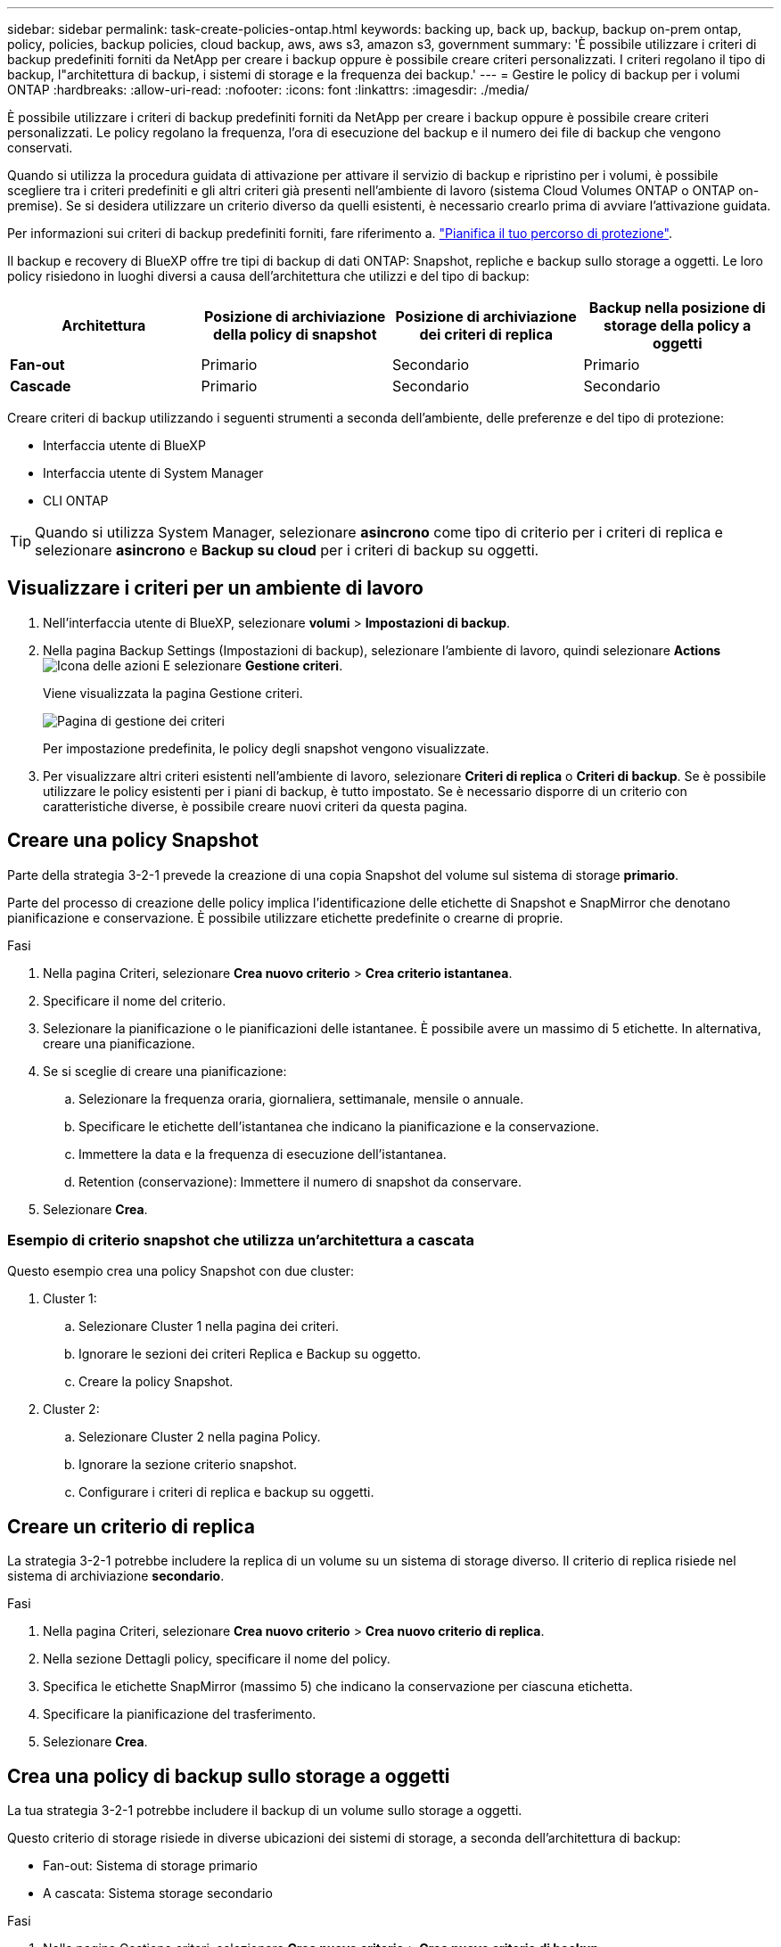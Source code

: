 ---
sidebar: sidebar 
permalink: task-create-policies-ontap.html 
keywords: backing up, back up, backup, backup on-prem ontap, policy, policies, backup policies, cloud backup, aws, aws s3, amazon s3, government 
summary: 'È possibile utilizzare i criteri di backup predefiniti forniti da NetApp per creare i backup oppure è possibile creare criteri personalizzati. I criteri regolano il tipo di backup, l"architettura di backup, i sistemi di storage e la frequenza dei backup.' 
---
= Gestire le policy di backup per i volumi ONTAP
:hardbreaks:
:allow-uri-read: 
:nofooter: 
:icons: font
:linkattrs: 
:imagesdir: ./media/


[role="lead"]
È possibile utilizzare i criteri di backup predefiniti forniti da NetApp per creare i backup oppure è possibile creare criteri personalizzati. Le policy regolano la frequenza, l'ora di esecuzione del backup e il numero dei file di backup che vengono conservati.

Quando si utilizza la procedura guidata di attivazione per attivare il servizio di backup e ripristino per i volumi, è possibile scegliere tra i criteri predefiniti e gli altri criteri già presenti nell'ambiente di lavoro (sistema Cloud Volumes ONTAP o ONTAP on-premise). Se si desidera utilizzare un criterio diverso da quelli esistenti, è necessario crearlo prima di avviare l'attivazione guidata.

Per informazioni sui criteri di backup predefiniti forniti, fare riferimento a. link:concept-protection-journey.html["Pianifica il tuo percorso di protezione"].

Il backup e recovery di BlueXP offre tre tipi di backup di dati ONTAP: Snapshot, repliche e backup sullo storage a oggetti. Le loro policy risiedono in luoghi diversi a causa dell'architettura che utilizzi e del tipo di backup:

[cols="25,25,25,25"]
|===
| Architettura | Posizione di archiviazione della policy di snapshot | Posizione di archiviazione dei criteri di replica | Backup nella posizione di storage della policy a oggetti 


| *Fan-out* | Primario | Secondario | Primario 


| *Cascade* | Primario | Secondario | Secondario 
|===
Creare criteri di backup utilizzando i seguenti strumenti a seconda dell'ambiente, delle preferenze e del tipo di protezione:

* Interfaccia utente di BlueXP
* Interfaccia utente di System Manager
* CLI ONTAP



TIP: Quando si utilizza System Manager, selezionare *asincrono* come tipo di criterio per i criteri di replica e selezionare *asincrono* e *Backup su cloud* per i criteri di backup su oggetti.



== Visualizzare i criteri per un ambiente di lavoro

. Nell'interfaccia utente di BlueXP, selezionare *volumi* > *Impostazioni di backup*.
. Nella pagina Backup Settings (Impostazioni di backup), selezionare l'ambiente di lavoro, quindi selezionare *Actions* image:icon-action.png["Icona delle azioni"] E selezionare *Gestione criteri*.
+
Viene visualizzata la pagina Gestione criteri.

+
image:screenshot_policies_management.png["Pagina di gestione dei criteri"]

+
Per impostazione predefinita, le policy degli snapshot vengono visualizzate.

. Per visualizzare altri criteri esistenti nell'ambiente di lavoro, selezionare *Criteri di replica* o *Criteri di backup*. Se è possibile utilizzare le policy esistenti per i piani di backup, è tutto impostato. Se è necessario disporre di un criterio con caratteristiche diverse, è possibile creare nuovi criteri da questa pagina.




== Creare una policy Snapshot

Parte della strategia 3-2-1 prevede la creazione di una copia Snapshot del volume sul sistema di storage *primario*.

Parte del processo di creazione delle policy implica l'identificazione delle etichette di Snapshot e SnapMirror che denotano pianificazione e conservazione. È possibile utilizzare etichette predefinite o crearne di proprie.

.Fasi
. Nella pagina Criteri, selezionare *Crea nuovo criterio* > *Crea criterio istantanea*.
. Specificare il nome del criterio.
. Selezionare la pianificazione o le pianificazioni delle istantanee. È possibile avere un massimo di 5 etichette. In alternativa, creare una pianificazione.
. Se si sceglie di creare una pianificazione:
+
.. Selezionare la frequenza oraria, giornaliera, settimanale, mensile o annuale.
.. Specificare le etichette dell'istantanea che indicano la pianificazione e la conservazione.
.. Immettere la data e la frequenza di esecuzione dell'istantanea.
.. Retention (conservazione): Immettere il numero di snapshot da conservare.


. Selezionare *Crea*.




=== Esempio di criterio snapshot che utilizza un'architettura a cascata

Questo esempio crea una policy Snapshot con due cluster:

. Cluster 1:
+
.. Selezionare Cluster 1 nella pagina dei criteri.
.. Ignorare le sezioni dei criteri Replica e Backup su oggetto.
.. Creare la policy Snapshot.


. Cluster 2:
+
.. Selezionare Cluster 2 nella pagina Policy.
.. Ignorare la sezione criterio snapshot.
.. Configurare i criteri di replica e backup su oggetti.






== Creare un criterio di replica

La strategia 3-2-1 potrebbe includere la replica di un volume su un sistema di storage diverso. Il criterio di replica risiede nel sistema di archiviazione *secondario*.

.Fasi
. Nella pagina Criteri, selezionare *Crea nuovo criterio* > *Crea nuovo criterio di replica*.
. Nella sezione Dettagli policy, specificare il nome del policy.
. Specifica le etichette SnapMirror (massimo 5) che indicano la conservazione per ciascuna etichetta.
. Specificare la pianificazione del trasferimento.
. Selezionare *Crea*.




== Crea una policy di backup sullo storage a oggetti

La tua strategia 3-2-1 potrebbe includere il backup di un volume sullo storage a oggetti.

Questo criterio di storage risiede in diverse ubicazioni dei sistemi di storage, a seconda dell'architettura di backup:

* Fan-out: Sistema di storage primario
* A cascata: Sistema storage secondario


.Fasi
. Nella pagina Gestione criteri, selezionare *Crea nuovo criterio* > *Crea nuovo criterio di backup*.
. Nella sezione Dettagli policy, specificare il nome del policy.
. Specifica le etichette SnapMirror (massimo 5) che indicano la conservazione per ciascuna etichetta.
. Specificare le impostazioni, incluso il programma di trasferimento e quando archiviare i backup.
. (Facoltativo) per spostare i file di backup meno recenti in una classe di archiviazione o livello di accesso meno costosi dopo un certo numero di giorni, selezionare l'opzione *Archivio* e indicare il numero di giorni che devono trascorrere prima che i dati vengano archiviati.
+
https://docs.netapp.com/us-en/bluexp-backup-recovery/concept-cloud-backup-policies.html#archival-storage-settings["Scopri di più sulle impostazioni dello storage di archiviazione"].

. (Opzionale) per proteggere i backup dalla modifica o dall'eliminazione, selezionare l'opzione *DataLock & ransomware Protection*.
+
Se il cluster utilizza ONTAP 9.11.1 o versioni successive, puoi scegliere di proteggere i backup dall'eliminazione configurando _DataLock_ e _ransomware Protection_.

+
link:concept-cloud-backup-policies.html#datalock-and-ransomware-protection["Scopri di più sulle impostazioni DataLock disponibili"^].

. Selezionare *Crea*.




== Modificare un criterio

È possibile modificare una policy di backup, replica o snapshot personalizzata.

La modifica del criterio di backup influisce su tutti i volumi che utilizzano tale criterio.

.Fasi
. Nella pagina Gestione criteri, selezionare il criterio, quindi selezionare *azioni* image:icon-action.png["Icona delle azioni"] E selezionare *Modifica criterio*.
+

NOTE: Il processo è lo stesso per i criteri di replica e backup.

. Nella pagina Modifica criterio, apportare le modifiche.
. Selezionare *Salva*.




== Eliminazione di un criterio

È possibile eliminare criteri non associati a alcun volume.

Se un criterio è associato a un volume e si desidera eliminarlo, è necessario prima rimuoverlo dal volume.

.Fasi
. Nella pagina Gestione criteri, selezionare il criterio, quindi selezionare *azioni* image:icon-action.png["Icona delle azioni"] E selezionare *Elimina criterio istantanea*.
. Selezionare *Delete* (Elimina).




== Trova ulteriori informazioni

Per istruzioni sulla creazione di policy con System Manager o l'interfaccia a riga di comando di ONTAP, vedere quanto segue:

https://docs.netapp.com/us-en/ontap/task_dp_configure_snapshot.html["Creare una policy Snapshot utilizzando System Manager"^]
https://docs.netapp.com/us-en/ontap/data-protection/create-snapshot-policy-task.html["Creare una policy Snapshot utilizzando l'interfaccia a riga di comando di ONTAP"^]
https://docs.netapp.com/us-en/ontap/task_dp_create_custom_data_protection_policies.html["Creare un criterio di replica utilizzando System Manager"^]
https://docs.netapp.com/us-en/ontap/data-protection/create-custom-replication-policy-concept.html["Creare un criterio di replica utilizzando l'interfaccia utente di ONTAP"^]
https://docs.netapp.com/us-en/ontap/task_dp_back_up_to_cloud.html#create-a-custom-cloud-backup-policy["Creare una policy di backup sullo storage a oggetti utilizzando System Manager"^]
https://docs.netapp.com/us-en/ontap-cli-9131/snapmirror-policy-create.html#description["Creare una policy di backup sullo storage a oggetti utilizzando l'interfaccia a riga di comando di ONTAP"^]
